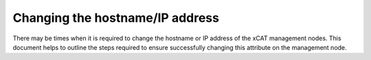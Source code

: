 Changing the hostname/IP address
================================

There may be times when it is required to change the hostname or IP address of the xCAT management nodes.  This document helps to outline the steps required to ensure successfully changing this attribute on the management node. 
